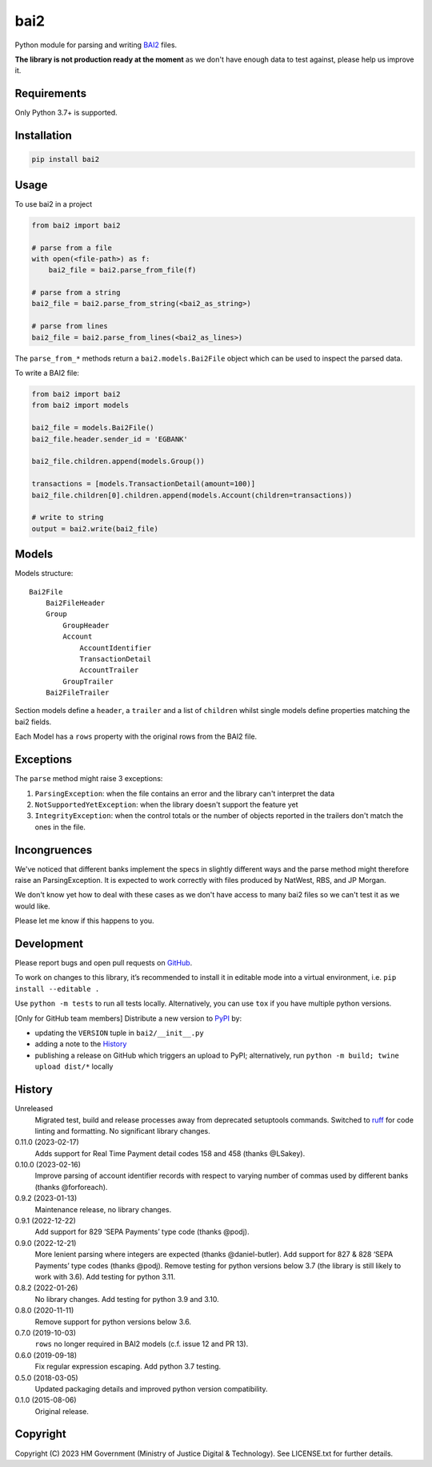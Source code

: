bai2
====

Python module for parsing and writing `BAI2`_ files.

**The library is not production ready at the moment** as we don't have enough data to test against, please help us improve it.

Requirements
------------

Only Python 3.7+ is supported.

Installation
------------

.. code-block:: shell

    pip install bai2

Usage
-----

To use bai2 in a project

.. code-block:: python

    from bai2 import bai2

    # parse from a file
    with open(<file-path>) as f:
        bai2_file = bai2.parse_from_file(f)

    # parse from a string
    bai2_file = bai2.parse_from_string(<bai2_as_string>)

    # parse from lines
    bai2_file = bai2.parse_from_lines(<bai2_as_lines>)

The ``parse_from_*`` methods return a ``bai2.models.Bai2File`` object which can be used to inspect the parsed data.

To write a BAI2 file:

.. code-block:: python

    from bai2 import bai2
    from bai2 import models

    bai2_file = models.Bai2File()
    bai2_file.header.sender_id = 'EGBANK'

    bai2_file.children.append(models.Group())

    transactions = [models.TransactionDetail(amount=100)]
    bai2_file.children[0].children.append(models.Account(children=transactions))

    # write to string
    output = bai2.write(bai2_file)

Models
------

Models structure::

    Bai2File
        Bai2FileHeader
        Group
            GroupHeader
            Account
                AccountIdentifier
                TransactionDetail
                AccountTrailer
            GroupTrailer
        Bai2FileTrailer

Section models define a ``header``, a ``trailer`` and a list of ``children`` whilst single models define properties matching the bai2 fields.

Each Model has a ``rows`` property with the original rows from the BAI2 file.

Exceptions
----------

The ``parse`` method might raise 3 exceptions:

1. ``ParsingException``: when the file contains an error and the library can't interpret the data
2. ``NotSupportedYetException``: when the library doesn't support the feature yet
3. ``IntegrityException``: when the control totals or the number of objects reported in the trailers don't match the ones in the file.

Incongruences
-------------

We've noticed that different banks implement the specs in slightly different ways and the parse method might therefore raise an ParsingException.
It is expected to work correctly with files produced by NatWest, RBS, and JP Morgan.

We don't know yet how to deal with these cases as we don't have access to many bai2 files so we can't test it as we would like.

Please let me know if this happens to you.

Development
-----------

.. image:: https://github.com/ministryofjustice/bai2/actions/workflows/test.yml/badge.svg?branch=main
    :target: https://github.com/ministryofjustice/bai2/actions/workflows/test.yml

.. image:: https://github.com/ministryofjustice/bai2/actions/workflows/lint.yml/badge.svg?branch=main
    :target: https://github.com/ministryofjustice/bai2/actions/workflows/lint.yml

Please report bugs and open pull requests on `GitHub`_.

To work on changes to this library, it’s recommended to install it in editable mode into a virtual environment,
i.e. ``pip install --editable .``

Use ``python -m tests`` to run all tests locally.
Alternatively, you can use ``tox`` if you have multiple python versions.

[Only for GitHub team members] Distribute a new version to `PyPI`_ by:

- updating the ``VERSION`` tuple in ``bai2/__init__.py``
- adding a note to the `History`_
- publishing a release on GitHub which triggers an upload to PyPI;
  alternatively, run ``python -m build; twine upload dist/*`` locally

History
-------

Unreleased
    Migrated test, build and release processes away from deprecated setuptools commands.
    Switched to `ruff <https://github.com/astral-sh/ruff>`_ for code linting and formatting.
    No significant library changes.

0.11.0 (2023-02-17)
    Adds support for Real Time Payment detail codes 158 and 458 (thanks @LSakey).

0.10.0 (2023-02-16)
    Improve parsing of account identifier records with respect to varying number of commas used by different banks (thanks @forforeach).

0.9.2 (2023-01-13)
    Maintenance release, no library changes.

0.9.1 (2022-12-22)
    Add support for 829 ‘SEPA Payments’ type code (thanks @podj).

0.9.0 (2022-12-21)
    More lenient parsing where integers are expected (thanks @daniel-butler).
    Add support for 827 & 828 ‘SEPA Payments’ type codes (thanks @podj).
    Remove testing for python versions below 3.7 (the library is still likely to work with 3.6).
    Add testing for python 3.11.

0.8.2 (2022-01-26)
    No library changes.
    Add testing for python 3.9 and 3.10.

0.8.0 (2020-11-11)
    Remove support for python versions below 3.6.

0.7.0 (2019-10-03)
    ``rows`` no longer required in BAI2 models (c.f. issue 12 and PR 13).

0.6.0 (2019-09-18)
    Fix regular expression escaping.
    Add python 3.7 testing.

0.5.0 (2018-03-05)
    Updated packaging details and improved python version compatibility.

0.1.0 (2015-08-06)
    Original release.

Copyright
---------

Copyright (C) 2023 HM Government (Ministry of Justice Digital & Technology).
See LICENSE.txt for further details.

.. _BAI2: https://www.bai.org/docs/default-source/libraries/site-general-downloads/cash_management_2005.pdf
.. _GitHub: https://github.com/ministryofjustice/bai2
.. _PyPI: https://pypi.org/project/bai2/
